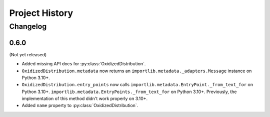 .. py:currentmodule:: oxidized_importer

.. _oxidized_importer_history:

===============
Project History
===============

Changelog
=========

0.6.0
-----

(Not yet released)

* Added missing API docs for :py:class:`OxidizedDistribution`.
* ``OxidizedDistribution.metadata`` now returns an
  ``importlib.metadata._adapters.Message`` instance on Python 3.10+.
* ``OxidizedDistribution.entry_points`` now calls
  ``importlib.metadata.EntryPoint._from_text_for`` on Python 3.10+.
  ``importlib.metadata.EntryPoints._from_text_for`` on Python 3.10+.
  Previously, the implementation of this method didn't work properly on 3.10+.
* Added ``name`` property to :py:class:`OxidizedDistribution`.
